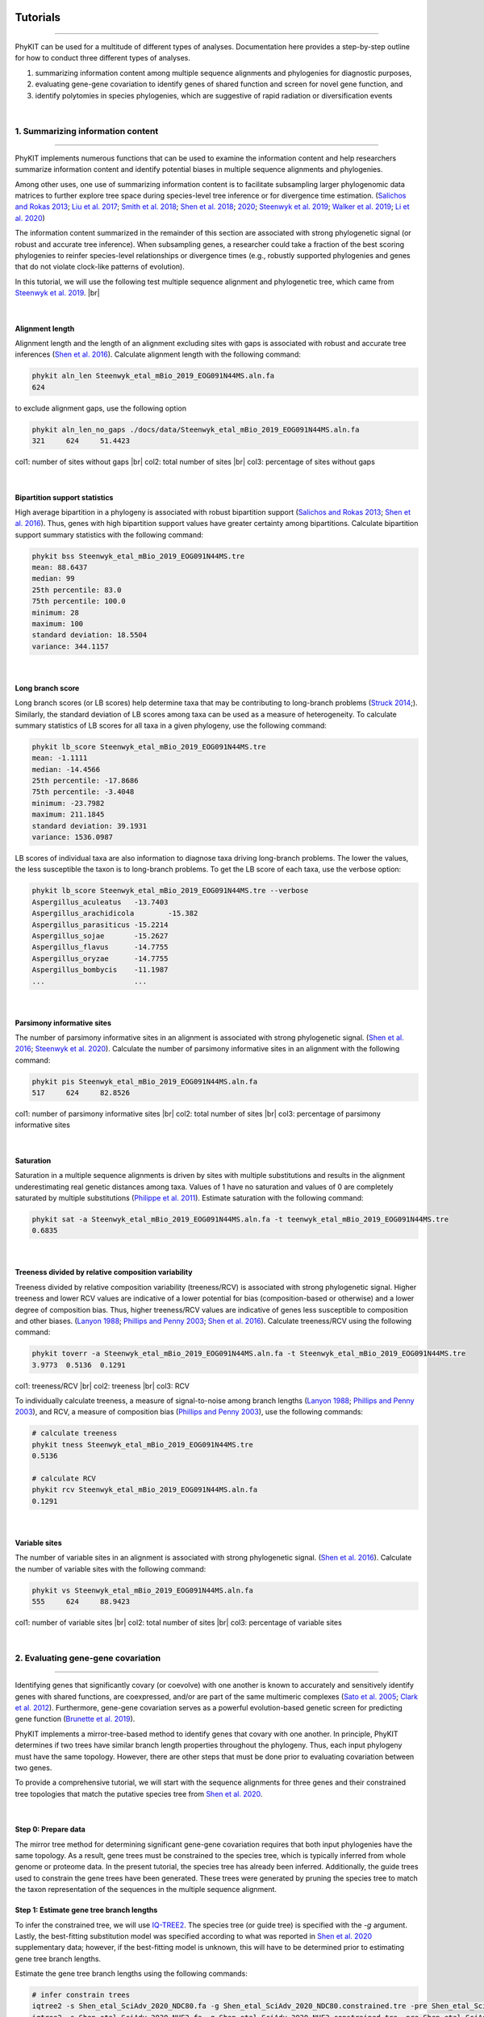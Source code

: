 .. image:: ../_static/img/logo.png
   :width: 55%
   :align: center
   :target: https://jlsteenwyk.com/PhyKIT


Tutorials
=========

^^^^^

PhyKIT can be used for a multitude of different types of analyses. Documentation here 
provides a step-by-step outline for how to conduct three different types of analyses.

1. summarizing information content among multiple sequence alignments and phylogenies for diagnostic purposes,
2. evaluating gene-gene covariation to identify genes of shared function and screen for novel gene function, and
3. identify polytomies in species phylogenies, which are suggestive of rapid radiation or diversification events

|

1. Summarizing information content
##################################

^^^^^

PhyKIT implements numerous functions that can be used to examine the information content and help researchers 
summarize information content and identify potential biases in multiple sequence alignments and phylogenies.

Among other uses, one use of summarizing information content is to facilitate subsampling larger phylogenomic
data matrices to further explore tree space during species-level tree inference or for divergence time estimation.
(`Salichos and Rokas 2013 <https://www.nature.com/articles/nature12130>`_;
`Liu et al. 2017 <https://www.pnas.org/content/114/35/E7282>`_;
`Smith et al. 2018 <https://journals.plos.org/plosone/article?id=10.1371/journal.pone.0197433>`_;
`Shen et al. 2018 <https://www.cell.com/cell/fulltext/S0092-8674(18)31332-1?_returnURL=https%3A%2F%2Flinkinghub.elsevier.com%2Fretrieve%2Fpii%2FS0092867418313321%3Fshowall%3Dtrue>`_;
`2020 <https://www.biorxiv.org/content/10.1101/2020.05.11.088658v1>`_;
`Steenwyk et al. 2019 <https://mbio.asm.org/content/10/4/e00925-19>`_;
`Walker et al. 2019 <https://peerj.com/articles/7747/>`_;
`Li et al. 2020 <https://www.biorxiv.org/content/10.1101/2020.08.23.262857v1>`_)

The information content summarized in the remainder of this section are associated with strong phylogenetic signal
(or robust and accurate tree inference). When subsampling genes, a researcher could take a fraction of the best
scoring phylogenies to reinfer species-level relationships or divergence times (e.g., robustly supported phylogenies
and genes that do not violate clock-like patterns of evolution). 

In this tutorial, we will use the following test multiple sequence alignment and phylogenetic tree, which came
from `Steenwyk et al. 2019 <https://mbio.asm.org/content/10/4/e00925-19>`_. |br|

.. centered::
   Download test data:
   :download:`Multiple sequence alignment </data/Steenwyk_etal_mBio_2019_EOG091N44MS.aln.fa>`;
   :download:`Single-gene phylogeny </data/Steenwyk_etal_mBio_2019_EOG091N44MS.tre>`

|

Alignment length
****************

Alignment length and the length of an alignment excluding sites with gaps is associated with
robust and accurate tree inferences
(`Shen et al. 2016 <https://academic.oup.com/gbe/article/8/8/2565/2198327>`_).
Calculate alignment length with the following command:

.. code-block:: shell

   phykit aln_len Steenwyk_etal_mBio_2019_EOG091N44MS.aln.fa 
   624

to exclude alignment gaps, use the following option

.. code-block:: shell

   phykit aln_len_no_gaps ./docs/data/Steenwyk_etal_mBio_2019_EOG091N44MS.aln.fa 
   321     624     51.4423

col1: number of sites without gaps |br|
col2: total number of sites |br|
col3: percentage of sites without gaps

|

Bipartition support statistics
******************************

High average bipartition in a phylogeny is associated with robust bipartition support
(`Salichos and Rokas 2013 <https://www.nature.com/articles/nature12130>`_;
`Shen et al. 2016 <https://academic.oup.com/gbe/article/8/8/2565/2198327>`_). Thus,
genes with high bipartition support values have greater certainty among bipartitions.
Calculate bipartition support summary statistics with the following command:

.. code-block:: shell

   phykit bss Steenwyk_etal_mBio_2019_EOG091N44MS.tre 
   mean: 88.6437
   median: 99
   25th percentile: 83.0
   75th percentile: 100.0
   minimum: 28
   maximum: 100
   standard deviation: 18.5504
   variance: 344.1157

|

Long branch score
*****************

Long branch scores (or LB scores) help determine taxa that may be contributing to long-branch
problems
(`Struck 2014 <https://journals.sagepub.com/doi/10.4137/EBO.S14239>`_;). 
Similarly, the standard deviation of LB scores among taxa can be used as a measure of heterogeneity.
To calculate summary statistics of LB scores for all taxa in a given phylogeny, use the following command:

.. code-block:: shell

   phykit lb_score Steenwyk_etal_mBio_2019_EOG091N44MS.tre 
   mean: -1.1111
   median: -14.4566
   25th percentile: -17.8686
   75th percentile: -3.4048
   minimum: -23.7982
   maximum: 211.1845
   standard deviation: 39.1931
   variance: 1536.0987

LB scores of individual taxa are also information to diagnose taxa driving long-branch problems. 
The lower the values, the less susceptible the taxon is to long-branch problems. To get 
the LB score of each taxa, use the verbose option: 

.. code-block:: shell

   phykit lb_score Steenwyk_etal_mBio_2019_EOG091N44MS.tre --verbose
   Aspergillus_aculeatus   -13.7403
   Aspergillus_arachidicola        -15.382
   Aspergillus_parasiticus -15.2214
   Aspergillus_sojae       -15.2627
   Aspergillus_flavus      -14.7755
   Aspergillus_oryzae      -14.7755
   Aspergillus_bombycis    -11.1987
   ...                     ...

|

Parsimony informative sites
***************************

The number of parsimony informative sites in an alignment is associated with strong phylogenetic signal.
(`Shen et al. 2016 <https://academic.oup.com/gbe/article/8/8/2565/2198327>`_;
`Steenwyk et al. 2020 <https://www.biorxiv.org/content/10.1101/2020.06.08.140384v1>`_).
Calculate the number of parsimony informative sites in an alignment with the following command:

.. code-block:: shell

   phykit pis Steenwyk_etal_mBio_2019_EOG091N44MS.aln.fa
   517     624     82.8526

col1: number of parsimony informative sites |br|
col2: total number of sites |br|
col3: percentage of parsimony informative sites

|

Saturation
**********

Saturation in a multiple sequence alignments is driven by sites with multiple substitutions and results in 
the alignment underestimating real genetic distances among taxa. Values of 1 have no saturation and values 
of 0 are completely saturated by multiple substitutions
(`Philippe et al. 2011 <https://journals.plos.org/plosbiology/article?id=10.1371/journal.pbio.1000602>`_).
Estimate saturation with the following command:

.. code-block:: shell

   phykit sat -a Steenwyk_etal_mBio_2019_EOG091N44MS.aln.fa -t teenwyk_etal_mBio_2019_EOG091N44MS.tre
   0.6835

|

Treeness divided by relative composition variability
****************************************************

Treeness divided by relative composition variability (treeness/RCV) is associated with strong
phylogenetic signal. Higher treeness and lower RCV values are indicative of a lower potential for
bias (composition-based or otherwise) and a lower degree of composition bias. Thus, higher treeness/RCV
values are indicative of genes less susceptible to composition and other biases.
(`Lanyon 1988 <https://academic.oup.com/auk/article-abstract/105/3/565/5193152?redirectedFrom=fulltext>`_;
`Phillips and Penny 2003 <http://people.bu.edu/msoren/Phillips.pdf>`_;
`Shen et al. 2016 <https://academic.oup.com/gbe/article/8/8/2565/2198327>`_).
Calculate treeness/RCV using the following command:

.. code-block:: shell

   phykit toverr -a Steenwyk_etal_mBio_2019_EOG091N44MS.aln.fa -t Steenwyk_etal_mBio_2019_EOG091N44MS.tre 
   3.9773  0.5136  0.1291

col1: treeness/RCV |br|
col2: treeness |br|
col3: RCV

To individually calculate treeness, a measure of signal-to-noise among branch lengths
(`Lanyon 1988 <https://academic.oup.com/auk/article-abstract/105/3/565/5193152?redirectedFrom=fulltext>`_;
`Phillips and Penny 2003 <http://people.bu.edu/msoren/Phillips.pdf>`_),
and RCV, a measure of composition bias (`Phillips and Penny 2003 <http://people.bu.edu/msoren/Phillips.pdf>`_),
use the following commands:

.. code-block:: shell

   # calculate treeness
   phykit tness Steenwyk_etal_mBio_2019_EOG091N44MS.tre 
   0.5136

   # calculate RCV
   phykit rcv Steenwyk_etal_mBio_2019_EOG091N44MS.aln.fa 
   0.1291

|

Variable sites
**************

The number of variable sites in an alignment is associated with strong phylogenetic signal.
(`Shen et al. 2016 <https://academic.oup.com/gbe/article/8/8/2565/2198327>`_).
Calculate the number of variable sites with the following command:

.. code-block:: shell

   phykit vs Steenwyk_etal_mBio_2019_EOG091N44MS.aln.fa 
   555     624     88.9423

col1: number of variable sites |br|
col2: total number of sites |br|
col3: percentage of variable sites

|

2. Evaluating gene-gene covariation
###################################

^^^^^

Identifying genes that significantly covary (or coevolve) with one another is known to accurately and sensitively 
identify genes with shared functions, are coexpressed, and/or are part of the same multimeric complexes 
(`Sato et al. 2005 <https://academic.oup.com/bioinformatics/article/21/17/3482/212654>`_; 
`Clark et al. 2012 <https://genome.cshlp.org/content/22/4/714.full>`_).
Furthermore, gene-gene covariation serves as a powerful evolution-based genetic screen for predicting gene function
(`Brunette et al. 2019 <https://www.pnas.org/content/116/39/19593>`_).

PhyKIT implements a mirror-tree-based method to identify genes that covary with one another. In principle, PhyKIT
determines if two trees have similar branch length properties throughout the phylogeny. Thus, each input phylogeny
must have the same topology. However, there are other steps that must be done prior to evaluating covariation
between two genes. 

To provide a comprehensive tutorial, we will start with the sequence alignments for three genes and their constrained 
tree topologies that match the putative species tree from `Shen et al. 2020
<https://www.biorxiv.org/content/10.1101/2020.05.11.088658v1.abstract>`_. 

.. centered::
   Download test data:
   :download:`gene_gene_covariation_tutorial.tar.gz </data/gene_gene_covariation_tutorial.tar.gz>`

|

Step 0: Prepare data
********************
The mirror tree method for determining significant gene-gene covariation requires that both input phylogenies have the same topology.
As a result, gene trees must be constrained to the species tree, which is typically inferred from whole genome or proteome data.
In the present tutorial, the species tree has already been inferred. Additionally, the guide trees used to constrain the gene trees
have been generated. These trees were generated by pruning the species tree to match the taxon representation of the sequences in
the multiple sequence alignment.

Step 1: Estimate gene tree branch lengths
*****************************************
To infer the constrained tree, we will use `IQ-TREE2 <http://www.iqtree.org/>`_. The species tree (or guide tree) is specified
with the *-g* argument. Lastly, the best-fitting substitution model was specified according to what was reported in 
`Shen et al. 2020 <https://www.biorxiv.org/content/10.1101/2020.05.11.088658v1.abstract>`_ supplementary data; however,
if the best-fitting model is unknown, this will have to be determined prior to estimating gene tree branch lengths.

Estimate the gene tree branch lengths using the following commands:

.. code-block:: shell

   # infer constrain trees
   iqtree2 -s Shen_etal_SciAdv_2020_NDC80.fa -g Shen_etal_SciAdv_2020_NDC80.constrained.tre -pre Shen_etal_SciAdv_2020_NDC80 -m JTT+G4+F
   iqtree2 -s Shen_etal_SciAdv_2020_NUF2.fa -g Shen_etal_SciAdv_2020_NUF2.constrained.tre -pre Shen_etal_SciAdv_2020_NUF2 -m LG+G4
   iqtree2 -s Shen_etal_SciAdv_2020_SEC7.fa -g Shen_etal_SciAdv_2020_SEC7.constrained.tre -pre Shen_etal_SciAdv_2020_SEC7 -m LG+G4

Step 2: Evaluate gene-gene covariation
**************************************
When determining gene-gene covariation, it is best to use a high significance threshold for correlation coefficients.
I consider a threshold of 0.825 to be very conservative and that 0.8 is often sufficiently conservative. I like to be cautious
so I recommend using a threshold of 0.825. 

To evaluate gene-gene covariation, execute the following commands:

.. code-block:: shell

   # Evaluate gene-gene covariation between NUF2 and SEC7
   phykit cover Shen_etal_SciAdv_2020_NUF2.treefile Shen_etal_SciAdv_2020_SEC7.treefile -r Shen_etal_SciAdv_2020_species_tree.tre
   0.7496  0.0

   # Evaluate gene-gene covariation between NDC80 and SEC7
   phykit cover Shen_etal_SciAdv_2020_NDC80.treefile Shen_etal_SciAdv_2020_SEC7.treefile -r Shen_etal_SciAdv_2020_species_tree.tre
   0.763   0.0

Given our thresholds, neither *NUF2* nor *NDC80* significantly covary with *SEC7*. Next, evaluate gene-gene covariation between
*NUF2* and *NDC80*.

.. code-block:: shell

   # Evaluate gene-gene covariation between NUF2 and NDC80
   phykit cover Shen_etal_SciAdv_2020_NUF2.treefile Shen_etal_SciAdv_2020_NDC80.treefile -r Shen_etal_SciAdv_2020_species_tree.tre
   0.8448  0.0

These two genes significantly covary with one another. This raises the hypothesis that these two genes have shared function. A literature-
based examination of these genes reveals the encoded proteins are part of the same kinetochore-associated complex termed the 
`NDC80 complex <https://www.yeastgenome.org/complex/CPX-548>`_. Thus, PhyKIT is useful for determining gene-gene covariation, which can be 
driven by shared function, coexpression, and/or are part of the same multimeric complexes.

|

3. Identifying signatures of rapid radiations
#############################################

^^^^^

Signatures of rapid radiations or diversification events can be identified by pinpointing polytomies in a putative species tree
(`Sayyari and Mirarab 2018 <https://www.mdpi.com/2073-4425/9/3/132>`_;
`One Thousand Plant Transcriptomes Initiative 2019 <https://www.nature.com/articles/s41586-019-1693-2>`_;
`Li et al. 2020 <https://www.biorxiv.org/content/10.1101/2020.08.23.262857v1>`_). 

PhyKIT uses a gene-based approach to evaluate polytomies. In other words, PhyKIT will determine what topology each gene supports.
Thereafter, PhyKIT will conduct a chi-squared test to determine if there is equal support among gene trees for the various topologies.
In the chi-squared test, the null hypothesis is that there is equal support among gene trees for the various topologies and the
alternative hypothesis is that there is unequal support for the various topologies. Thus, failing to reject the null hypothesis
would indicate that there is a polytomy where as rejecting the null hypothesis would indicate there is no polytomy.
The various topologies examined by PhyKIT are determined by the groups file. Formatting this file will be explained later. 

To demonstrate how to identify polytomies, we will use a subset of 250 gene phylogenies from 
`Steenwyk et al. 2019 <https://mbio.asm.org/content/10/4/e00925-19>`_. 

.. centered::
   Download test data:
   :download:`polytomy_tutorial.tar.gz </data/polytomy_tutorial.tar.gz>`

|

Step 0: Prepare data
********************

For this tutorial, the data has already been formatted for the user. There are two input files for the polytomy testing function:

1. a file that specifies the location of gene trees
2. a file that specifies the groups to test

Thus, this tutorial assumes that gene phylogenies have already been inferred and the area of the phylogeny that the user wishes to
test for a polytomy has already been identified.

Examination of the first file reveals that that it is a single column file that specifies the pathing of gene phylogenies to use
during polytomy testing. Examination of the second file reveals that groups are specified using a tab-separated five column file.

*column 1:* an identifier for the test, which is not used by PhyKIT. Instead, this column is intended to be for the user to write any
keywords or notes that can help remind them of what they were testing.

*column 2-4:* the tip names in the groups. Each column represents a single group to conduct polytomy testing for. If a group has multiple
taxa, separate each tip name using a semi-colon ';'. For example, in *groups_file0.txt* there is one group with *Aspergillus_persii;Aspergillus_sclerotiorum*
wherein this group has two taxa, *Aspergillus_persii* and *Aspergillus_sclerotiorum*.

*column 5:* the outgroup taxa. This column specifies the name of outgroup taxa, which are used to root the gene trees prior to 
determining what topology they support.



Step 1: Conduct polytomy test
*****************************
Among the groups that have already been predetermined for the user, we will first conduct a polytomy test for *groups_file0.txt*. To 
execute the polytomy test, use the following command:

.. code-block:: shell

   phykit ptt -t filamentous_fungi_250_trees.txt -g groups_file0.txt 
   Gene Support Frequency Results
   ==============================
   chi-squared: 19.425
   p-value: 6.1e-05
   total genes: 240
   0-1: 103
   0-2: 49
   1-2: 88

*Note,* if you are getting an error, it may be due to improper pathing in *filamentous_fungi_250_trees.txt.* Please check this file and
modify it accordingly.

We will now go over the output of PhyKIT. PhyKIT will report the *chi-squared* value, the *p* value, the total number of genes used, followed
by the support of sister relationships examined. Here, the *chi-squared* value is very high and the *p* value is very low indicating
that the null hypothesis was rejected and that there is no evidence of a polytomy. The total number of genes used during the polytomy
test was 240. However, you may have noticed that there were 250 genes used as input. This discrepancy is not an error but may be caused by 
two different reasons. (1) 10 genes were unable to be used due to incomplete taxon representation in the groups and (2) PhyKIT can account
for gene phylogenies uncertainty (i.e., gene phylogenies with collapsed bipartitions), which may render the support of a given gene tree
to be uncertain and therefore not be used during polytomy testing.

Next, the section *0-1, 0-2,* and *1-2* refers to the sister relationships between the groups. Group 0 is specified in column 2 of the 
groups file while group 1 and group 2 are specified in columns 3 and 4, respectively. Thus, *0-1* refers to the following topology 
*(((0,1),2),outgroup);* whereas *0-2* and *1-2* refers to the following topologies *(((0,2),1),outgroup);* and *(((1,2),0),outgroup);*,
respectively. PhyKIT identified that 103 gene phylogenies support *(((0,1),2),outgroup);* whereas 49 and 88 gene phylogenies support 
the topologies *(((0,2),1),outgroup);* and *(((1,2),0),outgroup);*, respectively.

|

Next, conduct a polytomy test using the other group file using the following command:

.. code-block:: shell

   phykit ptt -t filamentous_fungi_250_trees.txt -g groups_file1.txt 
   Gene Support Frequency Results
   ==============================
   chi-squared: 0.129
   p-value: 0.937521
   total genes: 248
   0-1: 84
   0-2: 84
   1-2: 80

In contrast to the previous test, the *chi-squared* value is very low and the *p* value is very high indicating a failure to reject the null
hypothesis. Thus, there is a signature of rapid radiation or diversification event for these groups. Additional details provided by PhyKIT
reveal 248 genes were used during the polytomy test and that there is nearly equal support for the various topologies. 

Taken together, this tutorial reveals how to identify signatures of rapid radiation or diversification events in phylogenomic data.


.. |br| raw:: html

  <br/>